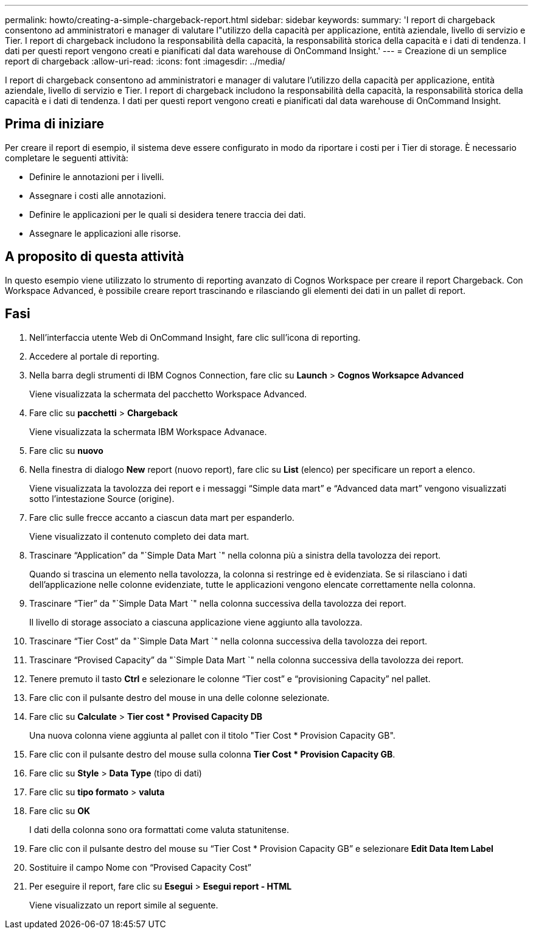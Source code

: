 ---
permalink: howto/creating-a-simple-chargeback-report.html 
sidebar: sidebar 
keywords:  
summary: 'I report di chargeback consentono ad amministratori e manager di valutare l"utilizzo della capacità per applicazione, entità aziendale, livello di servizio e Tier. I report di chargeback includono la responsabilità della capacità, la responsabilità storica della capacità e i dati di tendenza. I dati per questi report vengono creati e pianificati dal data warehouse di OnCommand Insight.' 
---
= Creazione di un semplice report di chargeback
:allow-uri-read: 
:icons: font
:imagesdir: ../media/


[role="lead"]
I report di chargeback consentono ad amministratori e manager di valutare l'utilizzo della capacità per applicazione, entità aziendale, livello di servizio e Tier. I report di chargeback includono la responsabilità della capacità, la responsabilità storica della capacità e i dati di tendenza. I dati per questi report vengono creati e pianificati dal data warehouse di OnCommand Insight.



== Prima di iniziare

Per creare il report di esempio, il sistema deve essere configurato in modo da riportare i costi per i Tier di storage. È necessario completare le seguenti attività:

* Definire le annotazioni per i livelli.
* Assegnare i costi alle annotazioni.
* Definire le applicazioni per le quali si desidera tenere traccia dei dati.
* Assegnare le applicazioni alle risorse.




== A proposito di questa attività

In questo esempio viene utilizzato lo strumento di reporting avanzato di Cognos Workspace per creare il report Chargeback. Con Workspace Advanced, è possibile creare report trascinando e rilasciando gli elementi dei dati in un pallet di report.



== Fasi

. Nell'interfaccia utente Web di OnCommand Insight, fare clic sull'icona di reporting.
. Accedere al portale di reporting.
. Nella barra degli strumenti di IBM Cognos Connection, fare clic su *Launch* > *Cognos Worksapce Advanced*
+
Viene visualizzata la schermata del pacchetto Workspace Advanced.

. Fare clic su *pacchetti* > *Chargeback*
+
Viene visualizzata la schermata IBM Workspace Advanace.

. Fare clic su *nuovo*
. Nella finestra di dialogo *New* report (nuovo report), fare clic su *List* (elenco) per specificare un report a elenco.
+
Viene visualizzata la tavolozza dei report e i messaggi "`Simple data mart`" e "`Advanced data mart`" vengono visualizzati sotto l'intestazione Source (origine).

. Fare clic sulle frecce accanto a ciascun data mart per espanderlo.
+
Viene visualizzato il contenuto completo dei data mart.

. Trascinare "`Application`" da "`Simple Data Mart `" nella colonna più a sinistra della tavolozza dei report.
+
Quando si trascina un elemento nella tavolozza, la colonna si restringe ed è evidenziata. Se si rilasciano i dati dell'applicazione nelle colonne evidenziate, tutte le applicazioni vengono elencate correttamente nella colonna.

. Trascinare "`Tier`" da "`Simple Data Mart `" nella colonna successiva della tavolozza dei report.
+
Il livello di storage associato a ciascuna applicazione viene aggiunto alla tavolozza.

. Trascinare "`Tier Cost`" da "`Simple Data Mart `" nella colonna successiva della tavolozza dei report.
. Trascinare "`Provised Capacity`" da "`Simple Data Mart `" nella colonna successiva della tavolozza dei report.
. Tenere premuto il tasto *Ctrl* e selezionare le colonne "`Tier cost`" e "`provisioning Capacity`" nel pallet.
. Fare clic con il pulsante destro del mouse in una delle colonne selezionate.
. Fare clic su *Calculate* > *Tier cost * Provised Capacity DB*
+
Una nuova colonna viene aggiunta al pallet con il titolo "Tier Cost * Provision Capacity GB".

. Fare clic con il pulsante destro del mouse sulla colonna *Tier Cost * Provision Capacity GB*.
. Fare clic su *Style* > *Data Type* (tipo di dati)
. Fare clic su *tipo formato* > *valuta*
. Fare clic su *OK*
+
I dati della colonna sono ora formattati come valuta statunitense.

. Fare clic con il pulsante destro del mouse su "`Tier Cost * Provision Capacity GB`" e selezionare *Edit Data Item Label*
. Sostituire il campo Nome con "`Provised Capacity Cost`"
. Per eseguire il report, fare clic su *Esegui* > *Esegui report - HTML*
+
Viene visualizzato un report simile al seguente. image:../media/insight-chargeback-report.gif[""]


